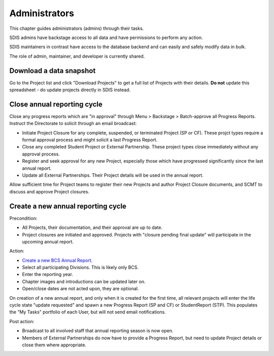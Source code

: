 .. _administrators:

**************************************************
Administrators
**************************************************

This chapter guides administrators (admins) through their tasks.

SDIS admins have backstage access to all data and have permissions to perform any action.

SDIS maintainers in contrast have access to the database backend and can easily and safely modify data in bulk.

The role of admin, maintainer, and developer is currently shared.

Download a data snapshot
========================

Go to the Project list and click "Download Projects" to get a full list of Projects with their details.
**Do not** update this spreadsheet - do update projects directly in SDIS instead.

Close annual reporting cycle
============================
Close any progress reports which are "in approval" through Menu > Backstage > Batch-approve all Progress Reports.
Instruct the Directorate to solicit through an email broadcast:

* Initiate Project Closure for any complete, suspended, or terminated Project (SP or CF). 
  These projct types require a formal approval process and might solicit a last Progress Report.
* Close any completed Student Project or External Partnership. These project types close immediately without any approval process.
* Register and seek approval for any new Project, especially those which have progressed significantly since the last annual report.
* Update all External Partnerships. Their Project details will be used in the annual report.

Allow sufficient time for Project teams to register their new Projects and author Project Closure documents, 
and SCMT to discuss and approve Project closures.

Create a new annual reporting cycle
===================================
Precondition:

* All Projects, their documentation, and their approval are up to date. 
* Project closures are initiated and approved. Projects with "closure pending final update" will participate in the upcoming annual report.

Action:

* `Create a new BCS Annual Report <https://sdis.dbca.wa.gov.au/pythia/ararreport/add/>`_.
* Select all participating Divisions. This is likely only BCS.
* Enter the reporting year.
* Chapter images and introductions can be updated later on.
* Open/close dates are not acted upon, they are optional.

On creation of a new annual report, and only when it is created for the first time, 
all relevant projects will enter the life cycle state "update requested" and spawn a new Progress Report (SP and CF)
or StudentReport (STP). This populates the "My Tasks" portfolio of each User, but will not send email notifications.

Post action:

* Broadcast to all involved staff that annual reporting season is now open.
* Members of External Partnerships do now have to provide a Progress Report, but need to update Project details or close them where appropriate.